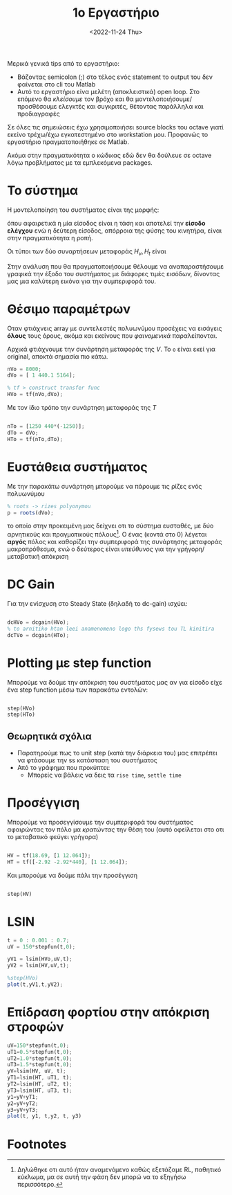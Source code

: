#+TITLE: 1ο Εργαστήριο
#+DATE: <2022-11-24 Thu>

Μερικά γενικά tips από το εργαστήριο:
- Βάζοντας semicolon (;) στο τέλος ενός statement το output του δεν φαίνεται στο
  cli του Matlab
- Αυτό το εργαστήριο είνα μελέτη (αποκλειστικά) open loop. Στο επόμενο θα
  /κλείσουμε/ τον βρόχο και θα μοντελοποιήσουμε/προσθέσουμε ελεγκτές και
  συγκριτές, θέτοντας παράλληλα και προδιαγραφές
#+begin_comment
katse ligo na deis tin diafaneia kai na ta kaneis recreate ligo auta
#+end_comment

#+begin_note
Σε όλες τις σημειώσεις έχω χρησιμοποιήσει source blocks του octave γιατί εκείνο
τρέχω/έχω εγκατεστημένο στο workstation μου. Προφανώς το εργαστήριο
πραγματοποιήθηκε σε Matlab.

Ακόμα στην πραγματικότητα ο κώδικας εδώ δεν θα δούλευε σε octave λόγω
προβλήματος με τα εμπλεκόμενα packages.
#+end_note


* Το σύστημα
Η μοντελοποίηση του συστήματος είναι της μορφής:
[[file:course_sae1_images/221207_0858_sae1_lab1_system.png]]

όπου αφαιρετικά η μία είσοδος είναι η τάση και αποτελεί την *είσοδο ελέγχου* ενώ η
δεύτερη είσοδος, απόρροια της φύσης του κινητήρα, είναι στην πραγματικότητα η ροπή.

Οι τύποι των δύο συναρτήσεων μεταφοράς $H_v,H_t$ είναι
\begin{align}
\label{eq:1}
H_v&= 
\frac{K_m}{(R_a+sL_a)(sJ+B)+KK_m}=
\frac{8000}{s^2+440.1s+5164}\\
H_t&= 
\frac{-(R_a+sL_a)}{(R_a+sL_a)(sJ+B)+KK_m} =
\frac{-1250(s+440)}{s^2+440.1s+5164}
\end{align}

Στην ανάλυση που θα πραγματοποιήσουμε θέλουμε να αναπαραστήσουμε γραφικά
την έξοδο του συστήματος με διάφορες τιμές εισόδων, δίνοντας μας μια καλύτερη
εικόνα για την συμπεριφορά του.

* Θέσιμο παραμέτρων 
Οταν φτιάχνεις array με συντελεστές πολυωνύμου προσέχεις να εισάγεις *όλους* τους
όρους, ακόμα και εκείνους που /φαινομενικά/ παραλείπονται.

Αρχικά φτιάχνουμε την συνάρτηση μεταφοράς της $V$. Το ~o~ είναι εκεί για original,
αποκτά σημασία πιο κάτω.
#+begin_src octave
nVo = 8000;
dVo = [ 1 440.1 5164];

% tf > construct transfer func
HVo = tf(nVo,dVo);
#+end_src

Με τον ίδιο τρόπο την συνάρτηση μεταφοράς της $T$
#+begin_src octave

nTo = [1250 440*(-1250)];
dTo = dVo;
HTo = tf(nTo,dTo);

#+end_src

* Ευστάθεια συστήματος 
Με την παρακάτω συνάρτηση μπορούμε να πάρουμε τις ρίζες ενός πολυωνύμου
#+begin_src octave
% roots -> rizes polyonymou
p = roots(dVo);
#+end_src

το οποίο στην προκειμένη μας δείχνει οτι το σύστημα ευσταθές, με δύο αρνητικούς
και πραγματικούς πόλους[fn:1]. Ο ένας (κοντά στο 0) λέγεται *αργός* πόλος και
καθορίζει την συμπεριφορά της συνάρτησης μεταφοράς μακροπρόθεσμα, ενώ ο δεύτερος
είναι /υπεύθυνος/ για την γρήγορη/μεταβατική απόκριση

* DC Gain
Για την ενίσχυση στο Steady State (δηλαδή το dc-gain) ισχύει:

\begin{equation}
\label{eq:2}
\text{DCGain} = H(0)
\end{equation}

#+begin_src octave

dcHVo = dcgain(HVo);
% to arnitiko htan leei anamenomeno logo ths fysews tou TL kinitira
dcTVo = dcgain(HTo);

#+end_src

* Plotting με step function
Μπορούμε να δούμε την απόκριση του συστήματος μας αν για είσοδο είχε ένα step
function μέσω των παρακάτω εντολών:

#+begin_src octave

step(HVo)
step(HTo)

#+end_src

** Θεωρητικά σχόλια
- Παρατηρούμε πως το unit step (κατά την διάρκεια του) μας επιτρέπει να φτάσουμε
  την ss κατάσταση του συστήματος
- Από το γράφημα που προκύπτει:
  - Μπορείς να βάλεις να δεις τα ~rise time~, ~settle time~

* Προσέγγιση

Μπορούμε να προσεγγίσουμε την συμπεριφορά του συστήματος αφαιρώντας τον πόλο μα
/κρατώντας/ την θέση του (αυτό οφείλεται στο οτι το μεταβατικό φεύγει γρήγορα)

#+begin_src octave

HV = tf(18.69, [1 12.064]);
HT = tf([-2.92 -2.92*440], [1 12.064]);

#+end_src

Και μπορούμε να δούμε πάλι την προσέγγιση
#+begin_src octave

step(HV)

#+end_src

* LSIN
#+begin_comment
sigkrinontas thn original $$H_V$$ me thn proseggisi ths

brikame etsi steady state idio kai stis dyo periptwseis. to opoio isoutai me to
dcgain + to ypsos tis eisodou edw paratiroume megalo steady state sfalma
#+end_comment

#+begin_src octave
t = 0 : 0.001 : 0.7;
uV = 150*stepfun(t,0);

yV1 = lsim(HVo,uV,t);
yV2 = lsim(HV,uV,t);

%step(HVo)
plot(t,yV1,t,yV2);
#+end_src

* Επίδραση φορτίου στην απόκριση στροφών

#+begin_src octave
uV=150*stepfun(t,0);
uT1=0.5*stepfun(t,0);
uT2=1.0*stepfun(t,0);
uT3=1.5*stepfun(t,0);
yV=lsim(HV, uV, t);
yT1=lsim(HT, uT1, t);
yT2=lsim(HT, uT2, t);
yT3=lsim(HT, uT3, t);
y1=yV+yT1;
y2=yV+yT2;
y3=yV+yT3;
plot(t, y1, t,y2, t, y3)
#+end_src

* Footnotes

[fn:1] Δηλώθηκε οτι αυτό ήταν αναμενόμενο καθώς εξετάζαμε RL, παθητικό κύκλωμα,
μα σε αυτή την φάση δεν μπορώ να το εξηγήσω περισσότερο. 
